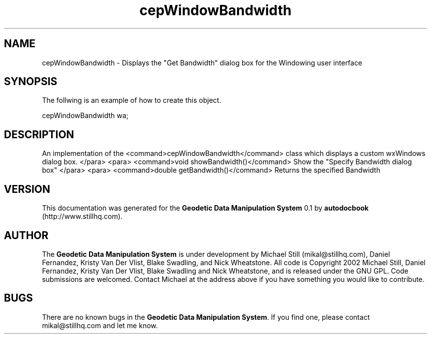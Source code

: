 .\" This manpage has been automatically generated by docbook2man 
.\" from a DocBook document.  This tool can be found at:
.\" <http://shell.ipoline.com/~elmert/comp/docbook2X/> 
.\" Please send any bug reports, improvements, comments, patches, 
.\" etc. to Steve Cheng <steve@ggi-project.org>.
.TH "cepWindowBandwidth" "3" "26 November 2002" "" ""
.SH NAME
cepWindowBandwidth \- Displays the \&"Get Bandwidth\&" dialog box for the Windowing user interface
.SH SYNOPSIS

.nf
 The follwing is an example of how to create this object.
 
 cepWindowBandwidth wa;
 
.fi
.SH "DESCRIPTION"
.PP
An implementation of the <command>cepWindowBandwidth</command> class
which displays a custom wxWindows dialog box.
</para>
<para>
<command>void showBandwidth()</command>
Show the "Specify Bandwidth dialog box"
</para>
<para>
<command>double getBandwidth()</command>
Returns the specified Bandwidth
.SH "VERSION"
.PP
This documentation was generated for the \fBGeodetic Data Manipulation System\fR 0.1 by \fBautodocbook\fR (http://www.stillhq.com).
.SH "AUTHOR"
.PP
The \fBGeodetic Data Manipulation System\fR is under development by Michael Still (mikal@stillhq.com), Daniel Fernandez, Kristy Van Der Vlist, Blake Swadling, and Nick Wheatstone. All code is Copyright 2002 Michael Still, Daniel Fernandez, Kristy Van Der Vlist, Blake Swadling and Nick Wheatstone,  and is released under the GNU GPL. Code submissions are welcomed. Contact Michael at the address above if you have something you would like to contribute.
.SH "BUGS"
.PP
There  are no known bugs in the \fBGeodetic Data Manipulation System\fR. If you find one, please contact mikal@stillhq.com and let me know.
